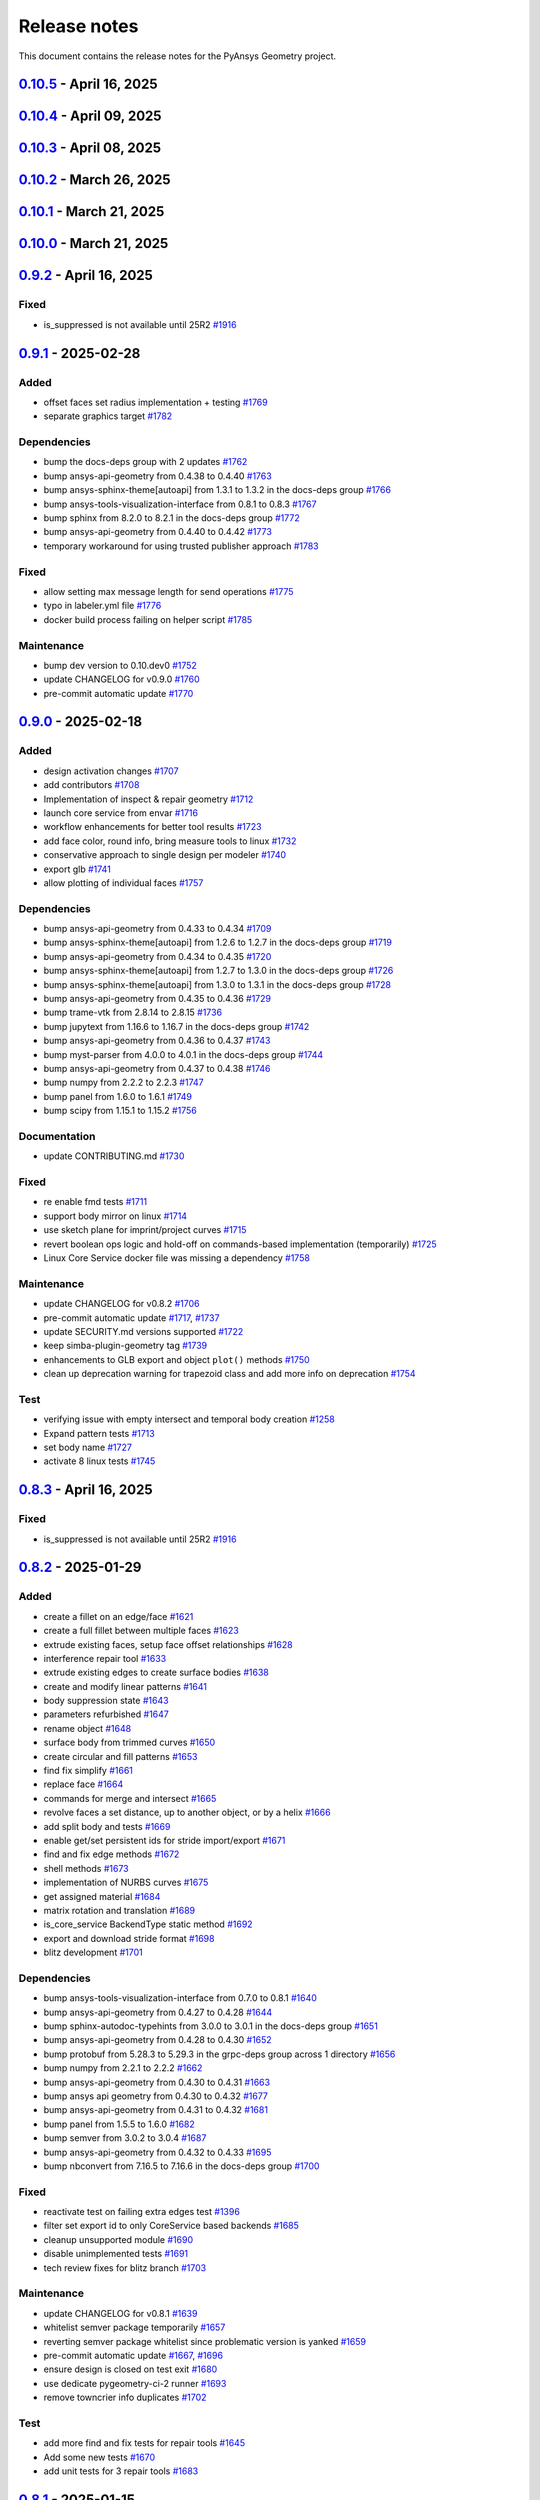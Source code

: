 .. _ref_release_notes:

Release notes
#############

This document contains the release notes for the PyAnsys Geometry project.

.. vale off

.. towncrier release notes start

`0.10.5 <https://github.com/ansys/pyansys-geometry/releases/tag/v0.10.5>`_ - April 16, 2025
===========================================================================================

.. tab-set::


  .. tab-item:: Added

    .. list-table::
        :header-rows: 0
        :widths: auto

        * - grpc measurement tools stub implementation
          - `#1909 <https://github.com/ansys/pyansys-geometry/pull/1909>`_


  .. tab-item:: Dependencies

    .. list-table::
        :header-rows: 0
        :widths: auto

        * - bump ansys-api-geometry from 0.4.56 to 0.4.57
          - `#1906 <https://github.com/ansys/pyansys-geometry/pull/1906>`_

        * - bump grpcio limits and handle erratic gRPC channel creation
          - `#1913 <https://github.com/ansys/pyansys-geometry/pull/1913>`_


  .. tab-item:: Documentation

    .. list-table::
        :header-rows: 0
        :widths: auto

        * - Update ``CONTRIBUTORS.md`` with the latest contributors
          - `#1907 <https://github.com/ansys/pyansys-geometry/pull/1907>`_


  .. tab-item:: Fixed

    .. list-table::
        :header-rows: 0
        :widths: auto

        * - is_suppressed is not available until 25R2
          - `#1916 <https://github.com/ansys/pyansys-geometry/pull/1916>`_


  .. tab-item:: Maintenance

    .. list-table::
        :header-rows: 0
        :widths: auto

        * - update CHANGELOG for v0.10.4
          - `#1901 <https://github.com/ansys/pyansys-geometry/pull/1901>`_

        * - make doc releases dependent on GH and PyPI release
          - `#1902 <https://github.com/ansys/pyansys-geometry/pull/1902>`_

        * - bump ansys/actions from 9.0.1 to 9.0.2 in the actions group
          - `#1903 <https://github.com/ansys/pyansys-geometry/pull/1903>`_

        * - bump skitionek/notify-microsoft-teams from 190d4d92146df11f854709774a4dae6eaf5e2aa3 to fab6aca2609ba706ebc981d066278d47ab4af0fc in the actions group
          - `#1910 <https://github.com/ansys/pyansys-geometry/pull/1910>`_

        * - pre-commit automatic update
          - `#1911 <https://github.com/ansys/pyansys-geometry/pull/1911>`_

        * - bump the actions group with 2 updates
          - `#1915 <https://github.com/ansys/pyansys-geometry/pull/1915>`_

        * - update CHANGELOG for v0.8.3
          - `#1917 <https://github.com/ansys/pyansys-geometry/pull/1917>`_

        * - update CHANGELOG for v0.9.2
          - `#1918 <https://github.com/ansys/pyansys-geometry/pull/1918>`_


`0.10.4 <https://github.com/ansys/pyansys-geometry/releases/tag/v0.10.4>`_ - April 09, 2025
===========================================================================================

.. tab-set::


  .. tab-item:: Added

    .. list-table::
        :header-rows: 0
        :widths: auto

        * - grpc named selection stub implementation
          - `#1899 <https://github.com/ansys/pyansys-geometry/pull/1899>`_


  .. tab-item:: Dependencies

    .. list-table::
        :header-rows: 0
        :widths: auto

        * - bump ansys-api-geometry from 0.4.55 to 0.4.56
          - `#1896 <https://github.com/ansys/pyansys-geometry/pull/1896>`_


  .. tab-item:: Documentation

    .. list-table::
        :header-rows: 0
        :widths: auto

        * - Ahmed body example for external aero simulation
          - `#1886 <https://github.com/ansys/pyansys-geometry/pull/1886>`_

        * - adding command for single example build
          - `#1893 <https://github.com/ansys/pyansys-geometry/pull/1893>`_


  .. tab-item:: Fixed

    .. list-table::
        :header-rows: 0
        :widths: auto

        * - geomdl dependency in conda-forge
          - `#1900 <https://github.com/ansys/pyansys-geometry/pull/1900>`_


  .. tab-item:: Maintenance

    .. list-table::
        :header-rows: 0
        :widths: auto

        * - update CHANGELOG for v0.10.3
          - `#1894 <https://github.com/ansys/pyansys-geometry/pull/1894>`_

        * - upgrading to ansys/actions v9 and securing action usage
          - `#1895 <https://github.com/ansys/pyansys-geometry/pull/1895>`_

        * - bump the actions group with 3 updates
          - `#1897 <https://github.com/ansys/pyansys-geometry/pull/1897>`_

        * - remove whitelisting
          - `#1898 <https://github.com/ansys/pyansys-geometry/pull/1898>`_


`0.10.3 <https://github.com/ansys/pyansys-geometry/releases/tag/v0.10.3>`_ - April 08, 2025
===========================================================================================

.. tab-set::


  .. tab-item:: Added

    .. list-table::
        :header-rows: 0
        :widths: auto

        * - grpc common layer architecture, bodies stub and admin stub implementation
          - `#1867 <https://github.com/ansys/pyansys-geometry/pull/1867>`_

        * - Logo detection
          - `#1873 <https://github.com/ansys/pyansys-geometry/pull/1873>`_

        * - DbuApplication stub relocation
          - `#1882 <https://github.com/ansys/pyansys-geometry/pull/1882>`_


  .. tab-item:: Dependencies

    .. list-table::
        :header-rows: 0
        :widths: auto

        * - bump ansys-sphinx-theme[autoapi] from 1.3.3 to 1.4.2 in the docs-deps group
          - `#1874 <https://github.com/ansys/pyansys-geometry/pull/1874>`_

        * - bump ansys-api-geometry from 0.4.50 to 0.4.54
          - `#1875 <https://github.com/ansys/pyansys-geometry/pull/1875>`_

        * - bump pytest-cov from 6.0.0 to 6.1.0
          - `#1880 <https://github.com/ansys/pyansys-geometry/pull/1880>`_

        * - bump pytest-cov from 6.1.0 to 6.1.1
          - `#1888 <https://github.com/ansys/pyansys-geometry/pull/1888>`_

        * - bump ansys-api-geometry from 0.4.54 to 0.4.55
          - `#1889 <https://github.com/ansys/pyansys-geometry/pull/1889>`_


  .. tab-item:: Documentation

    .. list-table::
        :header-rows: 0
        :widths: auto

        * - Update ``CONTRIBUTORS.md`` with the latest contributors
          - `#1887 <https://github.com/ansys/pyansys-geometry/pull/1887>`_


  .. tab-item:: Fixed

    .. list-table::
        :header-rows: 0
        :widths: auto

        * - Core Service install location on official build changed
          - `#1876 <https://github.com/ansys/pyansys-geometry/pull/1876>`_


  .. tab-item:: Maintenance

    .. list-table::
        :header-rows: 0
        :widths: auto

        * - update CHANGELOG for v0.10.2
          - `#1870 <https://github.com/ansys/pyansys-geometry/pull/1870>`_

        * - pre-commit automatic update
          - `#1878 <https://github.com/ansys/pyansys-geometry/pull/1878>`_, `#1890 <https://github.com/ansys/pyansys-geometry/pull/1890>`_


  .. tab-item:: Test

    .. list-table::
        :header-rows: 0
        :widths: auto

        * - issue 1868 (named selection beams testing)
          - `#1871 <https://github.com/ansys/pyansys-geometry/pull/1871>`_


`0.10.2 <https://github.com/ansys/pyansys-geometry/releases/tag/v0.10.2>`_ - March 26, 2025
===========================================================================================

.. tab-set::


  .. tab-item:: Added

    .. list-table::
        :header-rows: 0
        :widths: auto

        * - implement lazy loading of members in NamedSelection to speed up loading times when reading model
          - `#1869 <https://github.com/ansys/pyansys-geometry/pull/1869>`_


  .. tab-item:: Dependencies

    .. list-table::
        :header-rows: 0
        :widths: auto

        * - bump beartype from 0.19.0 to 0.20.1
          - `#1862 <https://github.com/ansys/pyansys-geometry/pull/1862>`_

        * - bump beartype from 0.20.1 to 0.20.2
          - `#1864 <https://github.com/ansys/pyansys-geometry/pull/1864>`_


  .. tab-item:: Maintenance

    .. list-table::
        :header-rows: 0
        :widths: auto

        * - update CHANGELOG for v0.10.1
          - `#1861 <https://github.com/ansys/pyansys-geometry/pull/1861>`_

        * - pre-commit automatic update
          - `#1866 <https://github.com/ansys/pyansys-geometry/pull/1866>`_


  .. tab-item:: Test

    .. list-table::
        :header-rows: 0
        :widths: auto

        * - issue 1801
          - `#1865 <https://github.com/ansys/pyansys-geometry/pull/1865>`_


`0.10.1 <https://github.com/ansys/pyansys-geometry/releases/tag/v0.10.1>`_ - March 21, 2025
===========================================================================================

.. tab-set::


  .. tab-item:: Maintenance

    .. list-table::
        :header-rows: 0
        :widths: auto

        * - update CHANGELOG for v0.10.0
          - `#1856 <https://github.com/ansys/pyansys-geometry/pull/1856>`_

        * - bump version number to 0.11.dev0
          - `#1857 <https://github.com/ansys/pyansys-geometry/pull/1857>`_

        * - fix release notes inputs
          - `#1858 <https://github.com/ansys/pyansys-geometry/pull/1858>`_

        * - cleanup deprecated methods
          - `#1860 <https://github.com/ansys/pyansys-geometry/pull/1860>`_


`0.10.0 <https://github.com/ansys/pyansys-geometry/releases/tag/v0.10.0>`_ - March 21, 2025
===========================================================================================

.. tab-set::


  .. tab-item:: Added

    .. list-table::
        :header-rows: 0
        :widths: auto

        * - named selection functionality
          - `#1768 <https://github.com/ansys/pyansys-geometry/pull/1768>`_

        * - Streaming upload support
          - `#1779 <https://github.com/ansys/pyansys-geometry/pull/1779>`_

        * - imprint curves without a sketch
          - `#1781 <https://github.com/ansys/pyansys-geometry/pull/1781>`_

        * - RGBA color support
          - `#1788 <https://github.com/ansys/pyansys-geometry/pull/1788>`_

        * - enhanced 3D bounding box implementation
          - `#1805 <https://github.com/ansys/pyansys-geometry/pull/1805>`_

        * - matrix helper methods
          - `#1806 <https://github.com/ansys/pyansys-geometry/pull/1806>`_

        * - component name setting
          - `#1820 <https://github.com/ansys/pyansys-geometry/pull/1820>`_

        * - enable runscript for CoreService
          - `#1821 <https://github.com/ansys/pyansys-geometry/pull/1821>`_

        * - enhanced beam implementation
          - `#1828 <https://github.com/ansys/pyansys-geometry/pull/1828>`_

        * - update api geometry dependency
          - `#1834 <https://github.com/ansys/pyansys-geometry/pull/1834>`_

        * - revolve faces and revolve faces by helix options
          - `#1842 <https://github.com/ansys/pyansys-geometry/pull/1842>`_

        * - Remove rounds
          - `#1851 <https://github.com/ansys/pyansys-geometry/pull/1851>`_

        * - blitz (2nd round)
          - `#1853 <https://github.com/ansys/pyansys-geometry/pull/1853>`_


  .. tab-item:: Dependencies

    .. list-table::
        :header-rows: 0
        :widths: auto

        * - bump matplotlib from 3.10.0 to 3.10.1
          - `#1789 <https://github.com/ansys/pyansys-geometry/pull/1789>`_

        * - bump pytest from 8.3.4 to 8.3.5
          - `#1791 <https://github.com/ansys/pyansys-geometry/pull/1791>`_

        * - bump ansys-api-geometry from 0.4.42 to 0.4.43
          - `#1799 <https://github.com/ansys/pyansys-geometry/pull/1799>`_

        * - bump ansys-api-geometry from 0.4.43 to 0.4.44
          - `#1803 <https://github.com/ansys/pyansys-geometry/pull/1803>`_

        * - bump ansys-api-geometry from 0.4.44 to 0.4.45
          - `#1809 <https://github.com/ansys/pyansys-geometry/pull/1809>`_

        * - bump ansys-api-geometry from 0.4.45 to 0.4.46
          - `#1814 <https://github.com/ansys/pyansys-geometry/pull/1814>`_

        * - bump pytest-xvfb from 3.0.0 to 3.1.1
          - `#1822 <https://github.com/ansys/pyansys-geometry/pull/1822>`_

        * - bump ansys-api-geometry from 0.4.46 to 0.4.47
          - `#1827 <https://github.com/ansys/pyansys-geometry/pull/1827>`_

        * - bump notebook from 7.3.2 to 7.3.3 in the docs-deps group
          - `#1836 <https://github.com/ansys/pyansys-geometry/pull/1836>`_

        * - bump ansys-api-geometry from 0.4.47 to 0.4.48
          - `#1837 <https://github.com/ansys/pyansys-geometry/pull/1837>`_

        * - ansys api geometry 0.4.49
          - `#1840 <https://github.com/ansys/pyansys-geometry/pull/1840>`_

        * - bump numpy from 2.2.3 to 2.2.4
          - `#1844 <https://github.com/ansys/pyansys-geometry/pull/1844>`_

        * - bump ansys-api-geometry from 0.4.48 to 0.4.49
          - `#1845 <https://github.com/ansys/pyansys-geometry/pull/1845>`_

        * - bump ansys-api-geometry from 0.4.49 to 0.4.50
          - `#1849 <https://github.com/ansys/pyansys-geometry/pull/1849>`_


  .. tab-item:: Fixed

    .. list-table::
        :header-rows: 0
        :widths: auto

        * - flaky color test due to random face assignment
          - `#1794 <https://github.com/ansys/pyansys-geometry/pull/1794>`_

        * - fix parasolid export tests with more precise backend descriptor
          - `#1802 <https://github.com/ansys/pyansys-geometry/pull/1802>`_

        * - translating sketch issues when using a custom default unit
          - `#1808 <https://github.com/ansys/pyansys-geometry/pull/1808>`_

        * - edge start and end were not being mapped correctly
          - `#1816 <https://github.com/ansys/pyansys-geometry/pull/1816>`_

        * - change Core Service path to executable/DLL after renaming
          - `#1841 <https://github.com/ansys/pyansys-geometry/pull/1841>`_

        * - tessellation options were not extended to component/face methods
          - `#1850 <https://github.com/ansys/pyansys-geometry/pull/1850>`_

        * - named selection import test
          - `#1854 <https://github.com/ansys/pyansys-geometry/pull/1854>`_


  .. tab-item:: Maintenance

    .. list-table::
        :header-rows: 0
        :widths: auto

        * - update CHANGELOG for v0.9.1
          - `#1787 <https://github.com/ansys/pyansys-geometry/pull/1787>`_

        * - pre-commit automatic update
          - `#1792 <https://github.com/ansys/pyansys-geometry/pull/1792>`_, `#1810 <https://github.com/ansys/pyansys-geometry/pull/1810>`_, `#1846 <https://github.com/ansys/pyansys-geometry/pull/1846>`_

        * - remove DMS from pipelines and use core service images only
          - `#1812 <https://github.com/ansys/pyansys-geometry/pull/1812>`_

        * - use ansys/action/hk-automerge-prs
          - `#1824 <https://github.com/ansys/pyansys-geometry/pull/1824>`_

        * - upgrading to new features in ansys/actions v8.2
          - `#1852 <https://github.com/ansys/pyansys-geometry/pull/1852>`_

        * - cleanup blitz PR
          - `#1855 <https://github.com/ansys/pyansys-geometry/pull/1855>`_


  .. tab-item:: Test

    .. list-table::
        :header-rows: 0
        :widths: auto

        * - Skip test due to SC bug
          - `#1798 <https://github.com/ansys/pyansys-geometry/pull/1798>`_

        * - improve share topology test
          - `#1804 <https://github.com/ansys/pyansys-geometry/pull/1804>`_

        * - Fix slow tests
          - `#1832 <https://github.com/ansys/pyansys-geometry/pull/1832>`_

        * - adding inward shell
          - `#1833 <https://github.com/ansys/pyansys-geometry/pull/1833>`_


`0.9.2 <https://github.com/ansys/pyansys-geometry/releases/tag/v0.9.2>`_ - April 16, 2025
=========================================================================================

Fixed
^^^^^

- is_suppressed is not available until 25R2 `#1916 <https://github.com/ansys/pyansys-geometry/pull/1916>`_

`0.9.1 <https://github.com/ansys/pyansys-geometry/releases/tag/v0.9.1>`_ - 2025-02-28
=====================================================================================

Added
^^^^^

- offset faces set radius implementation + testing `#1769 <https://github.com/ansys/pyansys-geometry/pull/1769>`_
- separate graphics target `#1782 <https://github.com/ansys/pyansys-geometry/pull/1782>`_


Dependencies
^^^^^^^^^^^^

- bump the docs-deps group with 2 updates `#1762 <https://github.com/ansys/pyansys-geometry/pull/1762>`_
- bump ansys-api-geometry from 0.4.38 to 0.4.40 `#1763 <https://github.com/ansys/pyansys-geometry/pull/1763>`_
- bump ansys-sphinx-theme[autoapi] from 1.3.1 to 1.3.2 in the docs-deps group `#1766 <https://github.com/ansys/pyansys-geometry/pull/1766>`_
- bump ansys-tools-visualization-interface from 0.8.1 to 0.8.3 `#1767 <https://github.com/ansys/pyansys-geometry/pull/1767>`_
- bump sphinx from 8.2.0 to 8.2.1 in the docs-deps group `#1772 <https://github.com/ansys/pyansys-geometry/pull/1772>`_
- bump ansys-api-geometry from 0.4.40 to 0.4.42 `#1773 <https://github.com/ansys/pyansys-geometry/pull/1773>`_
- temporary workaround for using trusted publisher approach `#1783 <https://github.com/ansys/pyansys-geometry/pull/1783>`_


Fixed
^^^^^

- allow setting max message length for send operations `#1775 <https://github.com/ansys/pyansys-geometry/pull/1775>`_
- typo in labeler.yml file `#1776 <https://github.com/ansys/pyansys-geometry/pull/1776>`_
- docker build process failing on helper script `#1785 <https://github.com/ansys/pyansys-geometry/pull/1785>`_


Maintenance
^^^^^^^^^^^

- bump dev version to 0.10.dev0 `#1752 <https://github.com/ansys/pyansys-geometry/pull/1752>`_
- update CHANGELOG for v0.9.0 `#1760 <https://github.com/ansys/pyansys-geometry/pull/1760>`_
- pre-commit automatic update `#1770 <https://github.com/ansys/pyansys-geometry/pull/1770>`_

`0.9.0 <https://github.com/ansys/pyansys-geometry/releases/tag/v0.9.0>`_ - 2025-02-18
=====================================================================================

Added
^^^^^

- design activation changes `#1707 <https://github.com/ansys/pyansys-geometry/pull/1707>`_
- add contributors `#1708 <https://github.com/ansys/pyansys-geometry/pull/1708>`_
- Implementation of inspect & repair geometry `#1712 <https://github.com/ansys/pyansys-geometry/pull/1712>`_
- launch core service from envar `#1716 <https://github.com/ansys/pyansys-geometry/pull/1716>`_
- workflow enhancements for better tool results `#1723 <https://github.com/ansys/pyansys-geometry/pull/1723>`_
- add face color, round info, bring measure tools to linux `#1732 <https://github.com/ansys/pyansys-geometry/pull/1732>`_
- conservative approach to single design per modeler `#1740 <https://github.com/ansys/pyansys-geometry/pull/1740>`_
- export glb `#1741 <https://github.com/ansys/pyansys-geometry/pull/1741>`_
- allow plotting of individual faces `#1757 <https://github.com/ansys/pyansys-geometry/pull/1757>`_


Dependencies
^^^^^^^^^^^^

- bump ansys-api-geometry from 0.4.33 to 0.4.34 `#1709 <https://github.com/ansys/pyansys-geometry/pull/1709>`_
- bump ansys-sphinx-theme[autoapi] from 1.2.6 to 1.2.7 in the docs-deps group `#1719 <https://github.com/ansys/pyansys-geometry/pull/1719>`_
- bump ansys-api-geometry from 0.4.34 to 0.4.35 `#1720 <https://github.com/ansys/pyansys-geometry/pull/1720>`_
- bump ansys-sphinx-theme[autoapi] from 1.2.7 to 1.3.0 in the docs-deps group `#1726 <https://github.com/ansys/pyansys-geometry/pull/1726>`_
- bump ansys-sphinx-theme[autoapi] from 1.3.0 to 1.3.1 in the docs-deps group `#1728 <https://github.com/ansys/pyansys-geometry/pull/1728>`_
- bump ansys-api-geometry from 0.4.35 to 0.4.36 `#1729 <https://github.com/ansys/pyansys-geometry/pull/1729>`_
- bump trame-vtk from 2.8.14 to 2.8.15 `#1736 <https://github.com/ansys/pyansys-geometry/pull/1736>`_
- bump jupytext from 1.16.6 to 1.16.7 in the docs-deps group `#1742 <https://github.com/ansys/pyansys-geometry/pull/1742>`_
- bump ansys-api-geometry from 0.4.36 to 0.4.37 `#1743 <https://github.com/ansys/pyansys-geometry/pull/1743>`_
- bump myst-parser from 4.0.0 to 4.0.1 in the docs-deps group `#1744 <https://github.com/ansys/pyansys-geometry/pull/1744>`_
- bump ansys-api-geometry from 0.4.37 to 0.4.38 `#1746 <https://github.com/ansys/pyansys-geometry/pull/1746>`_
- bump numpy from 2.2.2 to 2.2.3 `#1747 <https://github.com/ansys/pyansys-geometry/pull/1747>`_
- bump panel from 1.6.0 to 1.6.1 `#1749 <https://github.com/ansys/pyansys-geometry/pull/1749>`_
- bump scipy from 1.15.1 to 1.15.2 `#1756 <https://github.com/ansys/pyansys-geometry/pull/1756>`_


Documentation
^^^^^^^^^^^^^

- update CONTRIBUTING.md `#1730 <https://github.com/ansys/pyansys-geometry/pull/1730>`_


Fixed
^^^^^

- re enable fmd tests `#1711 <https://github.com/ansys/pyansys-geometry/pull/1711>`_
- support body mirror on linux `#1714 <https://github.com/ansys/pyansys-geometry/pull/1714>`_
- use sketch plane for imprint/project curves `#1715 <https://github.com/ansys/pyansys-geometry/pull/1715>`_
- revert boolean ops logic and hold-off on commands-based implementation (temporarily) `#1725 <https://github.com/ansys/pyansys-geometry/pull/1725>`_
- Linux Core Service docker file was missing a dependency `#1758 <https://github.com/ansys/pyansys-geometry/pull/1758>`_


Maintenance
^^^^^^^^^^^

- update CHANGELOG for v0.8.2 `#1706 <https://github.com/ansys/pyansys-geometry/pull/1706>`_
- pre-commit automatic update `#1717 <https://github.com/ansys/pyansys-geometry/pull/1717>`_, `#1737 <https://github.com/ansys/pyansys-geometry/pull/1737>`_
- update SECURITY.md versions supported `#1722 <https://github.com/ansys/pyansys-geometry/pull/1722>`_
- keep simba-plugin-geometry tag `#1739 <https://github.com/ansys/pyansys-geometry/pull/1739>`_
- enhancements to GLB export and object ``plot()`` methods `#1750 <https://github.com/ansys/pyansys-geometry/pull/1750>`_
- clean up deprecation warning for trapezoid class and add more info on deprecation `#1754 <https://github.com/ansys/pyansys-geometry/pull/1754>`_


Test
^^^^

- verifying issue with empty intersect and temporal body creation `#1258 <https://github.com/ansys/pyansys-geometry/pull/1258>`_
- Expand pattern tests `#1713 <https://github.com/ansys/pyansys-geometry/pull/1713>`_
- set body name `#1727 <https://github.com/ansys/pyansys-geometry/pull/1727>`_
- activate 8 linux tests `#1745 <https://github.com/ansys/pyansys-geometry/pull/1745>`_

`0.8.3 <https://github.com/ansys/pyansys-geometry/releases/tag/v0.8.3>`_ - April 16, 2025
=========================================================================================

Fixed
^^^^^

- is_suppressed is not available until 25R2 `#1916 <https://github.com/ansys/pyansys-geometry/pull/1916>`_

`0.8.2 <https://github.com/ansys/pyansys-geometry/releases/tag/v0.8.2>`_ - 2025-01-29
=====================================================================================

Added
^^^^^

- create a fillet on an edge/face `#1621 <https://github.com/ansys/pyansys-geometry/pull/1621>`_
- create a full fillet between multiple faces `#1623 <https://github.com/ansys/pyansys-geometry/pull/1623>`_
- extrude existing faces, setup face offset relationships `#1628 <https://github.com/ansys/pyansys-geometry/pull/1628>`_
- interference repair tool `#1633 <https://github.com/ansys/pyansys-geometry/pull/1633>`_
- extrude existing edges to create surface bodies `#1638 <https://github.com/ansys/pyansys-geometry/pull/1638>`_
- create and modify linear patterns `#1641 <https://github.com/ansys/pyansys-geometry/pull/1641>`_
- body suppression state `#1643 <https://github.com/ansys/pyansys-geometry/pull/1643>`_
- parameters refurbished `#1647 <https://github.com/ansys/pyansys-geometry/pull/1647>`_
- rename object `#1648 <https://github.com/ansys/pyansys-geometry/pull/1648>`_
- surface body from trimmed curves `#1650 <https://github.com/ansys/pyansys-geometry/pull/1650>`_
- create circular and fill patterns `#1653 <https://github.com/ansys/pyansys-geometry/pull/1653>`_
- find fix simplify `#1661 <https://github.com/ansys/pyansys-geometry/pull/1661>`_
- replace face `#1664 <https://github.com/ansys/pyansys-geometry/pull/1664>`_
- commands for merge and intersect `#1665 <https://github.com/ansys/pyansys-geometry/pull/1665>`_
- revolve faces a set distance, up to another object, or by a helix `#1666 <https://github.com/ansys/pyansys-geometry/pull/1666>`_
- add split body and tests `#1669 <https://github.com/ansys/pyansys-geometry/pull/1669>`_
- enable get/set persistent ids for stride import/export `#1671 <https://github.com/ansys/pyansys-geometry/pull/1671>`_
- find and fix edge methods `#1672 <https://github.com/ansys/pyansys-geometry/pull/1672>`_
- shell methods `#1673 <https://github.com/ansys/pyansys-geometry/pull/1673>`_
- implementation of NURBS curves `#1675 <https://github.com/ansys/pyansys-geometry/pull/1675>`_
- get assigned material `#1684 <https://github.com/ansys/pyansys-geometry/pull/1684>`_
- matrix rotation and translation `#1689 <https://github.com/ansys/pyansys-geometry/pull/1689>`_
- is_core_service BackendType static method `#1692 <https://github.com/ansys/pyansys-geometry/pull/1692>`_
- export and download stride format `#1698 <https://github.com/ansys/pyansys-geometry/pull/1698>`_
- blitz development `#1701 <https://github.com/ansys/pyansys-geometry/pull/1701>`_


Dependencies
^^^^^^^^^^^^

- bump ansys-tools-visualization-interface from 0.7.0 to 0.8.1 `#1640 <https://github.com/ansys/pyansys-geometry/pull/1640>`_
- bump ansys-api-geometry from 0.4.27 to 0.4.28 `#1644 <https://github.com/ansys/pyansys-geometry/pull/1644>`_
- bump sphinx-autodoc-typehints from 3.0.0 to 3.0.1 in the docs-deps group `#1651 <https://github.com/ansys/pyansys-geometry/pull/1651>`_
- bump ansys-api-geometry from 0.4.28 to 0.4.30 `#1652 <https://github.com/ansys/pyansys-geometry/pull/1652>`_
- bump protobuf from 5.28.3 to 5.29.3 in the grpc-deps group across 1 directory `#1656 <https://github.com/ansys/pyansys-geometry/pull/1656>`_
- bump numpy from 2.2.1 to 2.2.2 `#1662 <https://github.com/ansys/pyansys-geometry/pull/1662>`_
- bump ansys-api-geometry from 0.4.30 to 0.4.31 `#1663 <https://github.com/ansys/pyansys-geometry/pull/1663>`_
- bump ansys api geometry from 0.4.30 to 0.4.32 `#1677 <https://github.com/ansys/pyansys-geometry/pull/1677>`_
- bump ansys-api-geometry from 0.4.31 to 0.4.32 `#1681 <https://github.com/ansys/pyansys-geometry/pull/1681>`_
- bump panel from 1.5.5 to 1.6.0 `#1682 <https://github.com/ansys/pyansys-geometry/pull/1682>`_
- bump semver from 3.0.2 to 3.0.4 `#1687 <https://github.com/ansys/pyansys-geometry/pull/1687>`_
- bump ansys-api-geometry from 0.4.32 to 0.4.33 `#1695 <https://github.com/ansys/pyansys-geometry/pull/1695>`_
- bump nbconvert from 7.16.5 to 7.16.6 in the docs-deps group `#1700 <https://github.com/ansys/pyansys-geometry/pull/1700>`_


Fixed
^^^^^

- reactivate test on failing extra edges test `#1396 <https://github.com/ansys/pyansys-geometry/pull/1396>`_
- filter set export id to only CoreService based backends `#1685 <https://github.com/ansys/pyansys-geometry/pull/1685>`_
- cleanup unsupported module `#1690 <https://github.com/ansys/pyansys-geometry/pull/1690>`_
- disable unimplemented tests `#1691 <https://github.com/ansys/pyansys-geometry/pull/1691>`_
- tech review fixes for blitz branch `#1703 <https://github.com/ansys/pyansys-geometry/pull/1703>`_


Maintenance
^^^^^^^^^^^

- update CHANGELOG for v0.8.1 `#1639 <https://github.com/ansys/pyansys-geometry/pull/1639>`_
- whitelist semver package temporarily `#1657 <https://github.com/ansys/pyansys-geometry/pull/1657>`_
- reverting semver package whitelist since problematic version is yanked `#1659 <https://github.com/ansys/pyansys-geometry/pull/1659>`_
- pre-commit automatic update `#1667 <https://github.com/ansys/pyansys-geometry/pull/1667>`_, `#1696 <https://github.com/ansys/pyansys-geometry/pull/1696>`_
- ensure design is closed on test exit `#1680 <https://github.com/ansys/pyansys-geometry/pull/1680>`_
- use dedicate pygeometry-ci-2 runner `#1693 <https://github.com/ansys/pyansys-geometry/pull/1693>`_
- remove towncrier info duplicates `#1702 <https://github.com/ansys/pyansys-geometry/pull/1702>`_


Test
^^^^

- add more find and fix tests for repair tools `#1645 <https://github.com/ansys/pyansys-geometry/pull/1645>`_
- Add some new tests `#1670 <https://github.com/ansys/pyansys-geometry/pull/1670>`_
- add unit tests for 3 repair tools `#1683 <https://github.com/ansys/pyansys-geometry/pull/1683>`_

`0.8.1 <https://github.com/ansys/pyansys-geometry/releases/tag/v0.8.1>`_ - 2025-01-15
=====================================================================================

Dependencies
^^^^^^^^^^^^

- bump ansys-api-geometry from 0.4.26 to 0.4.27 `#1634 <https://github.com/ansys/pyansys-geometry/pull/1634>`_


Fixed
^^^^^

- release issues encountered `#1637 <https://github.com/ansys/pyansys-geometry/pull/1637>`_


Maintenance
^^^^^^^^^^^

- update CHANGELOG for v0.8.0 `#1636 <https://github.com/ansys/pyansys-geometry/pull/1636>`_

`0.8.0 <https://github.com/ansys/pyansys-geometry/releases/tag/v0.8.0>`_ - 2025-01-15
=====================================================================================

Added
^^^^^

- active support for Python 3.13 `#1481 <https://github.com/ansys/pyansys-geometry/pull/1481>`_
- add chamfer tool `#1495 <https://github.com/ansys/pyansys-geometry/pull/1495>`_
- allow version input to automatically consider the nuances for the Ansys Student version `#1548 <https://github.com/ansys/pyansys-geometry/pull/1548>`_
- adapt health check timeout algorithm `#1559 <https://github.com/ansys/pyansys-geometry/pull/1559>`_
- add core service support `#1571 <https://github.com/ansys/pyansys-geometry/pull/1571>`_
- enable (partially) prepare and repair tools in Core Service `#1580 <https://github.com/ansys/pyansys-geometry/pull/1580>`_
- create launcher for core services `#1587 <https://github.com/ansys/pyansys-geometry/pull/1587>`_


Dependencies
^^^^^^^^^^^^

- bump ansys-api-geometry from 0.4.16 to 0.4.17 `#1547 <https://github.com/ansys/pyansys-geometry/pull/1547>`_
- bump ansys-sphinx-theme[autoapi] from 1.2.1 to 1.2.2 in the docs-deps group `#1549 <https://github.com/ansys/pyansys-geometry/pull/1549>`_
- bump ansys-api-geometry from 0.4.17 to 0.4.18 `#1550 <https://github.com/ansys/pyansys-geometry/pull/1550>`_
- bump ansys-tools-visualization-interface from 0.5.0 to 0.6.0 `#1554 <https://github.com/ansys/pyansys-geometry/pull/1554>`_
- bump pytest from 8.3.3 to 8.3.4 `#1562 <https://github.com/ansys/pyansys-geometry/pull/1562>`_
- bump six from 1.16.0 to 1.17.0 `#1568 <https://github.com/ansys/pyansys-geometry/pull/1568>`_
- bump the docs-deps group across 1 directory with 2 updates `#1570 <https://github.com/ansys/pyansys-geometry/pull/1570>`_
- bump ansys-api-geometry from 0.4.18 to 0.4.20 `#1574 <https://github.com/ansys/pyansys-geometry/pull/1574>`_
- bump numpy from 2.1.3 to 2.2.0 `#1575 <https://github.com/ansys/pyansys-geometry/pull/1575>`_
- bump ansys-api-geometry from 0.4.20 to 0.4.23 `#1581 <https://github.com/ansys/pyansys-geometry/pull/1581>`_
- bump ansys-api-geometry from 0.4.23 to 0.4.24 `#1582 <https://github.com/ansys/pyansys-geometry/pull/1582>`_
- bump ansys-tools-visualization-interface from 0.6.0 to 0.6.1 `#1583 <https://github.com/ansys/pyansys-geometry/pull/1583>`_
- bump ansys-tools-visualization-interface from 0.6.1 to 0.6.2 `#1586 <https://github.com/ansys/pyansys-geometry/pull/1586>`_
- avoid the usage of attrs 24.3.0 (temporary) `#1589 <https://github.com/ansys/pyansys-geometry/pull/1589>`_
- bump jupytext from 1.16.4 to 1.16.5 in the docs-deps group `#1590 <https://github.com/ansys/pyansys-geometry/pull/1590>`_
- bump jupytext from 1.16.5 to 1.16.6 in the docs-deps group `#1593 <https://github.com/ansys/pyansys-geometry/pull/1593>`_
- bump panel from 1.5.4 to 1.5.5 `#1595 <https://github.com/ansys/pyansys-geometry/pull/1595>`_
- bump ansys-sphinx-theme[autoapi] from 1.2.3 to 1.2.4 in the docs-deps group `#1597 <https://github.com/ansys/pyansys-geometry/pull/1597>`_
- bump notebook from 7.3.1 to 7.3.2 in the docs-deps group `#1598 <https://github.com/ansys/pyansys-geometry/pull/1598>`_
- bump numpy from 2.2.0 to 2.2.1 `#1599 <https://github.com/ansys/pyansys-geometry/pull/1599>`_
- bump ansys-tools-path from 0.7.0 to 0.7.1 `#1600 <https://github.com/ansys/pyansys-geometry/pull/1600>`_
- bump nbsphinx from 0.9.5 to 0.9.6 in the docs-deps group `#1602 <https://github.com/ansys/pyansys-geometry/pull/1602>`_
- bump nbconvert from 7.16.4 to 7.16.5 in the docs-deps group `#1609 <https://github.com/ansys/pyansys-geometry/pull/1609>`_
- bump ansys-api-geometry from 0.4.24 to 0.4.25 `#1610 <https://github.com/ansys/pyansys-geometry/pull/1610>`_
- bump sphinx-autodoc-typehints from 2.5.0 to 3.0.0 in the docs-deps group `#1611 <https://github.com/ansys/pyansys-geometry/pull/1611>`_
- bump scipy from 1.14.1 to 1.15.0 `#1612 <https://github.com/ansys/pyansys-geometry/pull/1612>`_
- bump trame-vtk from 2.8.12 to 2.8.13 `#1616 <https://github.com/ansys/pyansys-geometry/pull/1616>`_
- bump trame-vtk from 2.8.13 to 2.8.14 `#1617 <https://github.com/ansys/pyansys-geometry/pull/1617>`_
- bump ansys-tools-visualization-interface from 0.6.2 to 0.7.0 `#1619 <https://github.com/ansys/pyansys-geometry/pull/1619>`_
- bump ansys-sphinx-theme[autoapi] from 1.2.4 to 1.2.6 in the docs-deps group `#1624 <https://github.com/ansys/pyansys-geometry/pull/1624>`_
- bump scipy from 1.15.0 to 1.15.1 `#1625 <https://github.com/ansys/pyansys-geometry/pull/1625>`_
- bump ansys-api-geometry from 0.4.25 to 0.4.26 `#1626 <https://github.com/ansys/pyansys-geometry/pull/1626>`_


Documentation
^^^^^^^^^^^^^

- Explain how to report a security issue. `#1605 <https://github.com/ansys/pyansys-geometry/pull/1605>`_


Fixed
^^^^^

- numpydoc warnings `#1556 <https://github.com/ansys/pyansys-geometry/pull/1556>`_
- vtk/pyvista issues `#1584 <https://github.com/ansys/pyansys-geometry/pull/1584>`_
- make_child_logger only takes 2 args. `#1603 <https://github.com/ansys/pyansys-geometry/pull/1603>`_
- FAQ on install `#1631 <https://github.com/ansys/pyansys-geometry/pull/1631>`_


Maintenance
^^^^^^^^^^^

- pre-commit automatic update `#1366 <https://github.com/ansys/pyansys-geometry/pull/1366>`_, `#1552 <https://github.com/ansys/pyansys-geometry/pull/1552>`_, `#1561 <https://github.com/ansys/pyansys-geometry/pull/1561>`_, `#1588 <https://github.com/ansys/pyansys-geometry/pull/1588>`_, `#1601 <https://github.com/ansys/pyansys-geometry/pull/1601>`_, `#1615 <https://github.com/ansys/pyansys-geometry/pull/1615>`_, `#1630 <https://github.com/ansys/pyansys-geometry/pull/1630>`_
- update CHANGELOG for v0.7.6 `#1545 <https://github.com/ansys/pyansys-geometry/pull/1545>`_
- change release artifacts self-hosted runner `#1546 <https://github.com/ansys/pyansys-geometry/pull/1546>`_
- automerge pre-commit.ci PRs `#1553 <https://github.com/ansys/pyansys-geometry/pull/1553>`_
- bump pyvista/setup-headless-display-action to v3 `#1555 <https://github.com/ansys/pyansys-geometry/pull/1555>`_
- decouple unstable image promotion `#1591 <https://github.com/ansys/pyansys-geometry/pull/1591>`_
- skip unnecessary stages when containers are the same `#1592 <https://github.com/ansys/pyansys-geometry/pull/1592>`_
- Numpy is already imported at the top of the module. `#1604 <https://github.com/ansys/pyansys-geometry/pull/1604>`_
- update license year using pre-commit hook `#1608 <https://github.com/ansys/pyansys-geometry/pull/1608>`_

`0.7.6 <https://github.com/ansys/pyansys-geometry/releases/tag/v0.7.6>`_ - 2024-11-19
=====================================================================================

Added
^^^^^

- allow for some additional extrusion direction names `#1534 <https://github.com/ansys/pyansys-geometry/pull/1534>`_


Dependencies
^^^^^^^^^^^^

- bump ansys-sphinx-theme[autoapi] from 1.1.7 to 1.2.0 in the docs-deps group `#1520 <https://github.com/ansys/pyansys-geometry/pull/1520>`_
- bump ansys-tools-visualization-interface from 0.4.7 to 0.5.0 `#1521 <https://github.com/ansys/pyansys-geometry/pull/1521>`_
- bump numpy from 2.1.2 to 2.1.3 `#1522 <https://github.com/ansys/pyansys-geometry/pull/1522>`_
- bump ansys-api-geometry from 0.4.13 to 0.4.14 `#1525 <https://github.com/ansys/pyansys-geometry/pull/1525>`_
- bump ansys-api-geometry from 0.4.14 to 0.4.15 `#1529 <https://github.com/ansys/pyansys-geometry/pull/1529>`_
- bump pint from 0.24.3 to 0.24.4 `#1530 <https://github.com/ansys/pyansys-geometry/pull/1530>`_
- bump trame-vtk from 2.8.11 to 2.8.12 `#1531 <https://github.com/ansys/pyansys-geometry/pull/1531>`_
- bump ansys-sphinx-theme[autoapi] from 1.2.0 to 1.2.1 in the docs-deps group `#1535 <https://github.com/ansys/pyansys-geometry/pull/1535>`_
- bump panel from 1.5.3 to 1.5.4 `#1536 <https://github.com/ansys/pyansys-geometry/pull/1536>`_
- bump ansys-tools-path from 0.6.0 to 0.7.0 `#1537 <https://github.com/ansys/pyansys-geometry/pull/1537>`_
- bump ansys-api-geometry from 0.4.15 to 0.4.16 `#1538 <https://github.com/ansys/pyansys-geometry/pull/1538>`_
- limit upper version on grpcio & grpcio-health-checking to 1.68 `#1544 <https://github.com/ansys/pyansys-geometry/pull/1544>`_


Documentation
^^^^^^^^^^^^^

- typo with the docstrings `#1524 <https://github.com/ansys/pyansys-geometry/pull/1524>`_
- change max header links before more dropdown `#1527 <https://github.com/ansys/pyansys-geometry/pull/1527>`_


Maintenance
^^^^^^^^^^^

- update CHANGELOG for v0.7.5 `#1519 <https://github.com/ansys/pyansys-geometry/pull/1519>`_
- pre-commit automatic update `#1523 <https://github.com/ansys/pyansys-geometry/pull/1523>`_, `#1532 <https://github.com/ansys/pyansys-geometry/pull/1532>`_, `#1543 <https://github.com/ansys/pyansys-geometry/pull/1543>`_
- bump codecov/codecov-action from 4 to 5 in the actions group `#1541 <https://github.com/ansys/pyansys-geometry/pull/1541>`_

`0.7.5 <https://github.com/ansys/pyansys-geometry/releases/tag/v0.7.5>`_ - 2024-10-31
=====================================================================================

Added
^^^^^

- create body from surface `#1454 <https://github.com/ansys/pyansys-geometry/pull/1454>`_
- performance enhancements to plotter `#1496 <https://github.com/ansys/pyansys-geometry/pull/1496>`_
- allow picking from easy access methods `#1499 <https://github.com/ansys/pyansys-geometry/pull/1499>`_
- implement cut operation in extrude sketch `#1510 <https://github.com/ansys/pyansys-geometry/pull/1510>`_
- caching bodies to avoid unnecessary object creation `#1513 <https://github.com/ansys/pyansys-geometry/pull/1513>`_
- enable retrieval of service logs (via API) `#1515 <https://github.com/ansys/pyansys-geometry/pull/1515>`_


Dependencies
^^^^^^^^^^^^

- bump sphinx from 8.1.0 to 8.1.3 in the docs-deps group `#1479 <https://github.com/ansys/pyansys-geometry/pull/1479>`_
- bump ansys-sphinx-theme[autoapi] from 1.1.4 to 1.1.5 in the docs-deps group `#1482 <https://github.com/ansys/pyansys-geometry/pull/1482>`_
- bump the grpc-deps group across 1 directory with 3 updates `#1487 <https://github.com/ansys/pyansys-geometry/pull/1487>`_
- bump ansys-sphinx-theme[autoapi] from 1.1.5 to 1.1.6 in the docs-deps group `#1493 <https://github.com/ansys/pyansys-geometry/pull/1493>`_
- bump trame-vtk from 2.8.10 to 2.8.11 `#1494 <https://github.com/ansys/pyansys-geometry/pull/1494>`_
- bump ansys-api-geometry from 0.4.11 to 0.4.12 `#1502 <https://github.com/ansys/pyansys-geometry/pull/1502>`_
- bump protobuf from 5.28.2 to 5.28.3 in the grpc-deps group `#1505 <https://github.com/ansys/pyansys-geometry/pull/1505>`_
- bump ansys-sphinx-theme[autoapi] from 1.1.6 to 1.1.7 in the docs-deps group `#1506 <https://github.com/ansys/pyansys-geometry/pull/1506>`_
- bump ansys-tools-visualization-interface from 0.4.6 to 0.4.7 `#1507 <https://github.com/ansys/pyansys-geometry/pull/1507>`_
- bump panel from 1.5.2 to 1.5.3 `#1508 <https://github.com/ansys/pyansys-geometry/pull/1508>`_
- bump ansys-api-geometry from 0.4.12 to 0.4.13 `#1512 <https://github.com/ansys/pyansys-geometry/pull/1512>`_
- bump the grpc-deps group with 2 updates `#1517 <https://github.com/ansys/pyansys-geometry/pull/1517>`_
- bump pytest-cov from 5.0.0 to 6.0.0 `#1518 <https://github.com/ansys/pyansys-geometry/pull/1518>`_


Documentation
^^^^^^^^^^^^^

- avoid having a drop down in the top navigation bar `#1485 <https://github.com/ansys/pyansys-geometry/pull/1485>`_
- provide information on how to build a single example `#1490 <https://github.com/ansys/pyansys-geometry/pull/1490>`_
- add example file to download in the test `#1501 <https://github.com/ansys/pyansys-geometry/pull/1501>`_
- revisit examples to make sure they are properly styled `#1509 <https://github.com/ansys/pyansys-geometry/pull/1509>`_
- align landing page layout with UI/UX requirements `#1511 <https://github.com/ansys/pyansys-geometry/pull/1511>`_


Fixed
^^^^^

- static search options `#1478 <https://github.com/ansys/pyansys-geometry/pull/1478>`_
- respect product_version when launching geometry service `#1486 <https://github.com/ansys/pyansys-geometry/pull/1486>`_


Maintenance
^^^^^^^^^^^

- update CHANGELOG for v0.7.4 `#1476 <https://github.com/ansys/pyansys-geometry/pull/1476>`_
- pre-commit automatic update `#1480 <https://github.com/ansys/pyansys-geometry/pull/1480>`_, `#1516 <https://github.com/ansys/pyansys-geometry/pull/1516>`_
- avoid linkcheck on changelog (unnecessary) `#1489 <https://github.com/ansys/pyansys-geometry/pull/1489>`_
- update CONTRIBUTORS `#1492 <https://github.com/ansys/pyansys-geometry/pull/1492>`_
- allowing new tags for Windows Core Service `#1497 <https://github.com/ansys/pyansys-geometry/pull/1497>`_
- simplify vulnerabilities check `#1504 <https://github.com/ansys/pyansys-geometry/pull/1504>`_

`0.7.4 <https://github.com/ansys/pyansys-geometry/releases/tag/v0.7.4>`_ - 2024-10-11
=====================================================================================

Dependencies
^^^^^^^^^^^^

- bump sphinx from 8.0.2 to 8.1.0 in the docs-deps group `#1470 <https://github.com/ansys/pyansys-geometry/pull/1470>`_
- bump ansys-api-geometry from 0.4.10 to 0.4.11 `#1473 <https://github.com/ansys/pyansys-geometry/pull/1473>`_
- bump ansys-sphinx-theme to v1.1.3 `#1475 <https://github.com/ansys/pyansys-geometry/pull/1475>`_


Fixed
^^^^^

- solving intersphinx warnings on paths `#1469 <https://github.com/ansys/pyansys-geometry/pull/1469>`_
- ``check_input_types`` not working with forward refs `#1471 <https://github.com/ansys/pyansys-geometry/pull/1471>`_
- ``share_topology`` is available on 24R2 `#1472 <https://github.com/ansys/pyansys-geometry/pull/1472>`_


Maintenance
^^^^^^^^^^^

- update CHANGELOG for v0.7.3 `#1466 <https://github.com/ansys/pyansys-geometry/pull/1466>`_

`0.7.3 <https://github.com/ansys/pyansys-geometry/releases/tag/v0.7.3>`_ - 2024-10-09
=====================================================================================

Added
^^^^^

- use service colors in plotter (upon request) `#1376 <https://github.com/ansys/pyansys-geometry/pull/1376>`_
- capability to close designs (also on ``modeler.exit()``) `#1409 <https://github.com/ansys/pyansys-geometry/pull/1409>`_
- prioritize user-defined SPACECLAIM_MODE env var `#1440 <https://github.com/ansys/pyansys-geometry/pull/1440>`_
- verifying Linux service also accepts colors `#1451 <https://github.com/ansys/pyansys-geometry/pull/1451>`_


Dependencies
^^^^^^^^^^^^

- bump protobuf from 5.28.0 to 5.28.1 in the grpc-deps group `#1424 <https://github.com/ansys/pyansys-geometry/pull/1424>`_
- bump the docs-deps group with 2 updates `#1425 <https://github.com/ansys/pyansys-geometry/pull/1425>`_, `#1436 <https://github.com/ansys/pyansys-geometry/pull/1436>`_
- bump ansys-tools-visualization-interface from 0.4.3 to 0.4.4 `#1426 <https://github.com/ansys/pyansys-geometry/pull/1426>`_
- bump pytest from 8.3.2 to 8.3.3 `#1427 <https://github.com/ansys/pyansys-geometry/pull/1427>`_
- bump panel from 1.4.5 to 1.5.0 `#1428 <https://github.com/ansys/pyansys-geometry/pull/1428>`_
- bump protobuf from 5.28.1 to 5.28.2 in the grpc-deps group `#1435 <https://github.com/ansys/pyansys-geometry/pull/1435>`_
- bump the grpc-deps group with 3 updates `#1442 <https://github.com/ansys/pyansys-geometry/pull/1442>`_
- bump beartype from 0.18.5 to 0.19.0 `#1443 <https://github.com/ansys/pyansys-geometry/pull/1443>`_
- bump panel from 1.5.0 to 1.5.1 `#1444 <https://github.com/ansys/pyansys-geometry/pull/1444>`_
- bump ansys-sphinx-theme[autoapi] from 1.1.1 to 1.1.2 in the docs-deps group `#1456 <https://github.com/ansys/pyansys-geometry/pull/1456>`_
- bump ansys-api-geometry from 0.4.8 to 0.4.9 `#1457 <https://github.com/ansys/pyansys-geometry/pull/1457>`_
- bump numpy from 2.1.1 to 2.1.2 `#1458 <https://github.com/ansys/pyansys-geometry/pull/1458>`_
- bump panel from 1.5.1 to 1.5.2 `#1459 <https://github.com/ansys/pyansys-geometry/pull/1459>`_
- bump ansys-api-geometry from 0.4.9 to 0.4.10 `#1461 <https://github.com/ansys/pyansys-geometry/pull/1461>`_
- bump ansys-tools-visualization-interface from 0.4.4 to 0.4.5 `#1462 <https://github.com/ansys/pyansys-geometry/pull/1462>`_
- update protobuf from 5.27.2 to 5.27.5 `#1464 <https://github.com/ansys/pyansys-geometry/pull/1464>`_
- bump sphinx-autodoc-typehints from 2.4.4 to 2.5.0 in the docs-deps group `#1465 <https://github.com/ansys/pyansys-geometry/pull/1465>`_


Documentation
^^^^^^^^^^^^^

- adding cheat sheet on documentation `#1433 <https://github.com/ansys/pyansys-geometry/pull/1433>`_
- add captions in examples toctrees `#1434 <https://github.com/ansys/pyansys-geometry/pull/1434>`_


Fixed
^^^^^

- ci/cd issues on documentation build `#1441 <https://github.com/ansys/pyansys-geometry/pull/1441>`_
- adapt tessellate tests to new core service `#1449 <https://github.com/ansys/pyansys-geometry/pull/1449>`_
- rename folders on Linux docker image according to new version `#1450 <https://github.com/ansys/pyansys-geometry/pull/1450>`_


Maintenance
^^^^^^^^^^^

- update CHANGELOG for v0.7.2 `#1422 <https://github.com/ansys/pyansys-geometry/pull/1422>`_
- checkout LFS files from previous version to ensure upload `#1423 <https://github.com/ansys/pyansys-geometry/pull/1423>`_
- pre-commit automatic update `#1431 <https://github.com/ansys/pyansys-geometry/pull/1431>`_, `#1437 <https://github.com/ansys/pyansys-geometry/pull/1437>`_, `#1445 <https://github.com/ansys/pyansys-geometry/pull/1445>`_, `#1460 <https://github.com/ansys/pyansys-geometry/pull/1460>`_
- update to ansys actions v8 and docs theme (static search) `#1446 <https://github.com/ansys/pyansys-geometry/pull/1446>`_
- pyvista/setup-headless-display started failing `#1447 <https://github.com/ansys/pyansys-geometry/pull/1447>`_
- check method implemented in Ansys actions `#1448 <https://github.com/ansys/pyansys-geometry/pull/1448>`_
- unstable image promotion and dependabot daily updates `#1463 <https://github.com/ansys/pyansys-geometry/pull/1463>`_

`0.7.2 <https://github.com/ansys/pyansys-geometry/releases/tag/v0.7.2>`_ - 2024-09-11
=====================================================================================

Added
^^^^^

- allow for platform input when using Ansys Lab `#1416 <https://github.com/ansys/pyansys-geometry/pull/1416>`_
- ensure GrpcClient class closure upon deletion `#1417 <https://github.com/ansys/pyansys-geometry/pull/1417>`_


Dependencies
^^^^^^^^^^^^

- bump sphinx-autodoc-typehints from 2.3.0 to 2.4.0 in the docs-deps group `#1411 <https://github.com/ansys/pyansys-geometry/pull/1411>`_
- bump numpy from 2.1.0 to 2.1.1 `#1412 <https://github.com/ansys/pyansys-geometry/pull/1412>`_
- bump ansys-tools-visualization-interface from 0.4.1 to 0.4.3 `#1413 <https://github.com/ansys/pyansys-geometry/pull/1413>`_


Documentation
^^^^^^^^^^^^^

- remove title from landing page `#1408 <https://github.com/ansys/pyansys-geometry/pull/1408>`_
- adapt examples to use launch_modeler instead of Modeler obj connection `#1410 <https://github.com/ansys/pyansys-geometry/pull/1410>`_


Fixed
^^^^^

- handle properly ``np.cross()`` - 2d ops deprecated in Numpy 2.X `#1419 <https://github.com/ansys/pyansys-geometry/pull/1419>`_
- change logo link so that it renders properly on PyPI `#1420 <https://github.com/ansys/pyansys-geometry/pull/1420>`_
- wrong path on logo image `#1421 <https://github.com/ansys/pyansys-geometry/pull/1421>`_


Maintenance
^^^^^^^^^^^

- update CHANGELOG for v0.7.1 `#1407 <https://github.com/ansys/pyansys-geometry/pull/1407>`_
- pre-commit automatic update `#1418 <https://github.com/ansys/pyansys-geometry/pull/1418>`_

`0.7.1 <https://github.com/ansys/pyansys-geometry/releases/tag/v0.7.1>`_ - 2024-09-06
=====================================================================================

Added
^^^^^

- get and set body color `#1357 <https://github.com/ansys/pyansys-geometry/pull/1357>`_
- add ``modeler.exit()`` method `#1375 <https://github.com/ansys/pyansys-geometry/pull/1375>`_
- setting instance name during component creation `#1382 <https://github.com/ansys/pyansys-geometry/pull/1382>`_
- accept pathlib.Path as input in missing methods `#1385 <https://github.com/ansys/pyansys-geometry/pull/1385>`_
- default logs folder on Geometry Service started by Python at PUBLIC (Windows) `#1386 <https://github.com/ansys/pyansys-geometry/pull/1386>`_
- allowing users to specify API version when running script against SpaceClaim or Discovery `#1395 <https://github.com/ansys/pyansys-geometry/pull/1395>`_
- expose ``modeler.designs`` attribute `#1401 <https://github.com/ansys/pyansys-geometry/pull/1401>`_
- pretty print components `#1403 <https://github.com/ansys/pyansys-geometry/pull/1403>`_


Dependencies
^^^^^^^^^^^^

- bump the grpc-deps group with 2 updates `#1363 <https://github.com/ansys/pyansys-geometry/pull/1363>`_, `#1369 <https://github.com/ansys/pyansys-geometry/pull/1369>`_
- bump the docs-deps group with 2 updates `#1364 <https://github.com/ansys/pyansys-geometry/pull/1364>`_, `#1392 <https://github.com/ansys/pyansys-geometry/pull/1392>`_
- bump numpy from 2.0.1 to 2.1.0 `#1365 <https://github.com/ansys/pyansys-geometry/pull/1365>`_
- bump ansys-sphinx-theme[autoapi] from 1.0.5 to 1.0.7 in the docs-deps group `#1370 <https://github.com/ansys/pyansys-geometry/pull/1370>`_
- bump ansys-api-geometry from 0.4.7 to 0.4.8 `#1371 <https://github.com/ansys/pyansys-geometry/pull/1371>`_
- bump scipy from 1.14.0 to 1.14.1 `#1372 <https://github.com/ansys/pyansys-geometry/pull/1372>`_
- bump the grpc-deps group with 3 updates `#1391 <https://github.com/ansys/pyansys-geometry/pull/1391>`_
- bump ansys-tools-visualization-interface from 0.4.0 to 0.4.1 `#1393 <https://github.com/ansys/pyansys-geometry/pull/1393>`_
- bump ansys-sphinx-theme[autoapi] from 1.0.7 to 1.0.8 in the docs-deps group `#1397 <https://github.com/ansys/pyansys-geometry/pull/1397>`_


Documentation
^^^^^^^^^^^^^

- add project logo `#1405 <https://github.com/ansys/pyansys-geometry/pull/1405>`_


Fixed
^^^^^

- remove ``server_logs_folder`` argument for Discovery and SpaceClaim `#1387 <https://github.com/ansys/pyansys-geometry/pull/1387>`_


Maintenance
^^^^^^^^^^^

- update CHANGELOG for v0.7.0 `#1360 <https://github.com/ansys/pyansys-geometry/pull/1360>`_
- bump dev branch to v0.8.dev0 `#1361 <https://github.com/ansys/pyansys-geometry/pull/1361>`_
- solving various warnings `#1368 <https://github.com/ansys/pyansys-geometry/pull/1368>`_
- pre-commit automatic update `#1373 <https://github.com/ansys/pyansys-geometry/pull/1373>`_, `#1394 <https://github.com/ansys/pyansys-geometry/pull/1394>`_
- upload coverage artifacts properly with upload-artifact@v4.4.0 `#1406 <https://github.com/ansys/pyansys-geometry/pull/1406>`_

`0.7.0 <https://github.com/ansys/pyansys-geometry/releases/tag/v0.7.0>`_ - 2024-08-13
=====================================================================================

Added
^^^^^

- build: drop support for Python 3.9 `#1341 <https://github.com/ansys/pyansys-geometry/pull/1341>`_
- feat: adapting beartype typehints to +Python 3.10 standard `#1347 <https://github.com/ansys/pyansys-geometry/pull/1347>`_


Dependencies
^^^^^^^^^^^^

- build: bump the grpc-deps group with 3 updates `#1342 <https://github.com/ansys/pyansys-geometry/pull/1342>`_
- build: bump panel from 1.4.4 to 1.4.5 `#1344 <https://github.com/ansys/pyansys-geometry/pull/1344>`_
- bump the docs-deps group across 1 directory with 4 updates `#1353 <https://github.com/ansys/pyansys-geometry/pull/1353>`_
- bump trame-vtk from 2.8.9 to 2.8.10 `#1355 <https://github.com/ansys/pyansys-geometry/pull/1355>`_
- bump ansys-api-geometry from 0.4.6 to 0.4.7 `#1356 <https://github.com/ansys/pyansys-geometry/pull/1356>`_


Documentation
^^^^^^^^^^^^^

- feat: update conf for version 1.x of ansys-sphinx-theme `#1351 <https://github.com/ansys/pyansys-geometry/pull/1351>`_


Fixed
^^^^^

- trapezoid signature change and internal checks `#1354 <https://github.com/ansys/pyansys-geometry/pull/1354>`_


Maintenance
^^^^^^^^^^^

- updating Ansys actions to v7 - changelog related `#1348 <https://github.com/ansys/pyansys-geometry/pull/1348>`_
- ci: bump ansys/actions from 6 to 7 in the actions group `#1352 <https://github.com/ansys/pyansys-geometry/pull/1352>`_
- pre-commit automatic update `#1358 <https://github.com/ansys/pyansys-geometry/pull/1358>`_


Miscellaneous
^^^^^^^^^^^^^

- chore: pre-commit automatic update `#1345 <https://github.com/ansys/pyansys-geometry/pull/1345>`_

`0.6.6 <https://github.com/ansys/pyansys-geometry/releases/tag/v0.6.6>`_ - 2024-08-01
=====================================================================================

Added
^^^^^

- feat: Add misc. repair and prepare tool methods `#1293 <https://github.com/ansys/pyansys-geometry/pull/1293>`_
- feat: name setter and fill style getter setters `#1299 <https://github.com/ansys/pyansys-geometry/pull/1299>`_
- feat: extract fluid volume from solid `#1306 <https://github.com/ansys/pyansys-geometry/pull/1306>`_
- feat: keep "other" bodies when performing bool operations `#1311 <https://github.com/ansys/pyansys-geometry/pull/1311>`_
- feat: ``revolve_sketch`` rotation definition enhancement `#1336 <https://github.com/ansys/pyansys-geometry/pull/1336>`_


Changed
^^^^^^^

- chore: update CHANGELOG for v0.6.5 `#1290 <https://github.com/ansys/pyansys-geometry/pull/1290>`_
- chore: enable ruff formatter on pre-commit `#1312 <https://github.com/ansys/pyansys-geometry/pull/1312>`_
- chore: updating dependabot groups `#1313 <https://github.com/ansys/pyansys-geometry/pull/1313>`_
- chore: adding issue links to TODOs `#1320 <https://github.com/ansys/pyansys-geometry/pull/1320>`_
- feat: adapt to new ansys-tools-visualization-interface v0.4.0 `#1338 <https://github.com/ansys/pyansys-geometry/pull/1338>`_


Fixed
^^^^^

- test: create sphere bug raised after box creation `#1291 <https://github.com/ansys/pyansys-geometry/pull/1291>`_
- ci: docker cleanup `#1294 <https://github.com/ansys/pyansys-geometry/pull/1294>`_
- fix: default length units not being used properly on arc creation `#1310 <https://github.com/ansys/pyansys-geometry/pull/1310>`_


Dependencies
^^^^^^^^^^^^

- build: bump ansys-api-geometry from 0.4.4 to 0.4.5 `#1292 <https://github.com/ansys/pyansys-geometry/pull/1292>`_
- build: bump pyvista[jupyter] from 0.43.10 to 0.44.0 in the docs-deps group `#1296 <https://github.com/ansys/pyansys-geometry/pull/1296>`_
- build: bump jupytext from 1.16.2 to 1.16.3 in the docs-deps group `#1300 <https://github.com/ansys/pyansys-geometry/pull/1300>`_
- build: bump ansys-api-geometry from 0.4.5 to 0.4.6 `#1301 <https://github.com/ansys/pyansys-geometry/pull/1301>`_
- build: bump pint from 0.24.1 to 0.24.3 `#1307 <https://github.com/ansys/pyansys-geometry/pull/1307>`_
- build: bump grpcio-health-checking from 1.60.0 to 1.64.1 in the grpc-deps group `#1315 <https://github.com/ansys/pyansys-geometry/pull/1315>`_
- build: bump the docs-deps group across 1 directory with 2 updates `#1316 <https://github.com/ansys/pyansys-geometry/pull/1316>`_
- build: bump the grpc-deps group with 2 updates `#1322 <https://github.com/ansys/pyansys-geometry/pull/1322>`_
- build: bump the docs-deps group with 2 updates `#1323 <https://github.com/ansys/pyansys-geometry/pull/1323>`_
- build: bump pyvista[jupyter] from 0.44.0 to 0.44.1 `#1324 <https://github.com/ansys/pyansys-geometry/pull/1324>`_
- build: bump ansys-tools-visualization-interface from 0.2.6 to 0.3.0 `#1325 <https://github.com/ansys/pyansys-geometry/pull/1325>`_
- build: bump pytest from 8.2.2 to 8.3.1 `#1326 <https://github.com/ansys/pyansys-geometry/pull/1326>`_
- build: bump pytest from 8.3.1 to 8.3.2 `#1331 <https://github.com/ansys/pyansys-geometry/pull/1331>`_
- build: bump numpy from 2.0.0 to 2.0.1 `#1332 <https://github.com/ansys/pyansys-geometry/pull/1332>`_


Miscellaneous
^^^^^^^^^^^^^

- chore: pre-commit automatic update `#1327 <https://github.com/ansys/pyansys-geometry/pull/1327>`_, `#1333 <https://github.com/ansys/pyansys-geometry/pull/1333>`_

`0.6.5 <https://github.com/ansys/pyansys-geometry/releases/tag/v0.6.5>`_ - 2024-07-02
=====================================================================================

Changed
^^^^^^^

- chore: update CHANGELOG for v0.6.4 `#1278 <https://github.com/ansys/pyansys-geometry/pull/1278>`_
- build: update sphinx-autodoc-typehints version `#1280 <https://github.com/ansys/pyansys-geometry/pull/1280>`_
- chore: update SECURITY.md `#1286 <https://github.com/ansys/pyansys-geometry/pull/1286>`_


Fixed
^^^^^

- fix: manifest path should render as posix rather than uri `#1289 <https://github.com/ansys/pyansys-geometry/pull/1289>`_


Dependencies
^^^^^^^^^^^^

- build: bump protobuf from 5.27.1 to 5.27.2 in the grpc-deps group `#1283 <https://github.com/ansys/pyansys-geometry/pull/1283>`_
- build: bump scipy from 1.13.1 to 1.14.0 `#1284 <https://github.com/ansys/pyansys-geometry/pull/1284>`_
- build: bump vtk from 9.3.0 to 9.3.1 `#1287 <https://github.com/ansys/pyansys-geometry/pull/1287>`_


Miscellaneous
^^^^^^^^^^^^^

- chore: pre-commit automatic update `#1281 <https://github.com/ansys/pyansys-geometry/pull/1281>`_, `#1288 <https://github.com/ansys/pyansys-geometry/pull/1288>`_

`0.6.4 <https://github.com/ansys/pyansys-geometry/releases/tag/v0.6.4>`_ - 2024-06-24
=====================================================================================

Added
^^^^^

- feat: using ruff as the main linter/formatter `#1274 <https://github.com/ansys/pyansys-geometry/pull/1274>`_


Changed
^^^^^^^

- chore: update CHANGELOG for v0.6.3 `#1273 <https://github.com/ansys/pyansys-geometry/pull/1273>`_
- chore: bump pre-commit-hook version `#1276 <https://github.com/ansys/pyansys-geometry/pull/1276>`_


Fixed
^^^^^

- fix: backticks breaking doc build after ruff linter `#1275 <https://github.com/ansys/pyansys-geometry/pull/1275>`_


Dependencies
^^^^^^^^^^^^

- build: bump pint from 0.24 to 0.24.1 `#1277 <https://github.com/ansys/pyansys-geometry/pull/1277>`_

`0.6.3 <https://github.com/ansys/pyansys-geometry/releases/tag/v0.6.3>`_ - 2024-06-18
=====================================================================================

Changed
^^^^^^^

- chore: update CHANGELOG for v0.6.2 `#1263 <https://github.com/ansys/pyansys-geometry/pull/1263>`_
- build: adapting to numpy 2.x `#1265 <https://github.com/ansys/pyansys-geometry/pull/1265>`_
- docs: using ansys actions (again) to build docs `#1270 <https://github.com/ansys/pyansys-geometry/pull/1270>`_


Fixed
^^^^^

- fix: unnecessary Point3D comparison `#1264 <https://github.com/ansys/pyansys-geometry/pull/1264>`_
- docs: examples are not being uploaded as assets (.py/.ipynb) `#1268 <https://github.com/ansys/pyansys-geometry/pull/1268>`_
- fix: change action order `#1269 <https://github.com/ansys/pyansys-geometry/pull/1269>`_


Dependencies
^^^^^^^^^^^^

- build: bump numpy from 1.26.4 to 2.0.0 `#1266 <https://github.com/ansys/pyansys-geometry/pull/1266>`_
- build: bump the docs-deps group with 2 updates `#1271 <https://github.com/ansys/pyansys-geometry/pull/1271>`_


Miscellaneous
^^^^^^^^^^^^^

- chore: pre-commit automatic update `#1267 <https://github.com/ansys/pyansys-geometry/pull/1267>`_

`0.6.2 <https://github.com/ansys/pyansys-geometry/releases/tag/v0.6.2>`_ - 2024-06-17
=====================================================================================

Added
^^^^^

- feat: deprecating log_level and logs_folder + adding client log control `#1260 <https://github.com/ansys/pyansys-geometry/pull/1260>`_
- feat: adding deprecation support for args and methods `#1261 <https://github.com/ansys/pyansys-geometry/pull/1261>`_


Changed
^^^^^^^

- chore: update CHANGELOG for v0.6.1 `#1256 <https://github.com/ansys/pyansys-geometry/pull/1256>`_
- ci: simplify doc build using ansys/actions `#1262 <https://github.com/ansys/pyansys-geometry/pull/1262>`_


Fixed
^^^^^

- fix: Rename built in shadowing variables `#1257 <https://github.com/ansys/pyansys-geometry/pull/1257>`_

`0.6.1 <https://github.com/ansys/pyansys-geometry/releases/tag/v0.6.1>`_ - 2024-06-12
=====================================================================================

Added
^^^^^

- feat: revolve a sketch given an axis and an origin `#1248 <https://github.com/ansys/pyansys-geometry/pull/1248>`_


Changed
^^^^^^^

- chore: update CHANGELOG for v0.6.0 `#1245 <https://github.com/ansys/pyansys-geometry/pull/1245>`_
- chore: update dev version to 0.8.dev0 `#1246 <https://github.com/ansys/pyansys-geometry/pull/1246>`_


Fixed
^^^^^

- fix: Bug in `show` function `#1255 <https://github.com/ansys/pyansys-geometry/pull/1255>`_


Dependencies
^^^^^^^^^^^^

- build: bump protobuf from 5.27.0 to 5.27.1 in the grpc-deps group `#1250 <https://github.com/ansys/pyansys-geometry/pull/1250>`_
- build: bump the docs-deps group with 2 updates `#1251 <https://github.com/ansys/pyansys-geometry/pull/1251>`_
- build: bump trame-vtk from 2.8.8 to 2.8.9 `#1252 <https://github.com/ansys/pyansys-geometry/pull/1252>`_
- build: bump pint from 0.23 to 0.24 `#1253 <https://github.com/ansys/pyansys-geometry/pull/1253>`_
- build: bump ansys-tools-visualization-interface from 0.2.2 to 0.2.3 `#1254 <https://github.com/ansys/pyansys-geometry/pull/1254>`_


Miscellaneous
^^^^^^^^^^^^^

- docs: add conda information for package `#1247 <https://github.com/ansys/pyansys-geometry/pull/1247>`_

`0.6.0 <https://github.com/ansys/pyansys-geometry/releases/tag/v0.6.0>`_ - 2024-06-07
=====================================================================================

Added
^^^^^

- feat: Adapt to ansys-visualizer `#959 <https://github.com/ansys/pyansys-geometry/pull/959>`_
- fix: rename ``GeomPlotter`` to ``GeometryPlotter`` `#1227 <https://github.com/ansys/pyansys-geometry/pull/1227>`_
- refactor: use ansys-tools-visualization-interface global vars rather than env vars `#1230 <https://github.com/ansys/pyansys-geometry/pull/1230>`_
- feat: bump to use v251 as default `#1242 <https://github.com/ansys/pyansys-geometry/pull/1242>`_


Changed
^^^^^^^

- chore: update CHANGELOG for v0.5.6 `#1213 <https://github.com/ansys/pyansys-geometry/pull/1213>`_
- chore: update SECURITY.md `#1214 <https://github.com/ansys/pyansys-geometry/pull/1214>`_
- ci: use Trusted Publisher for releasing package `#1216 <https://github.com/ansys/pyansys-geometry/pull/1216>`_
- ci: remove pygeometry-ci-1 specific logic `#1221 <https://github.com/ansys/pyansys-geometry/pull/1221>`_
- ci: only run doc build on runners outside the ansys network `#1223 <https://github.com/ansys/pyansys-geometry/pull/1223>`_
- chore: pre-commit automatic update `#1224 <https://github.com/ansys/pyansys-geometry/pull/1224>`_
- ci: announce nightly workflows failing `#1237 <https://github.com/ansys/pyansys-geometry/pull/1237>`_
- ci: failing notifications improvement `#1243 <https://github.com/ansys/pyansys-geometry/pull/1243>`_
- fix: broken interactive docs and improved tests paths `#1244 <https://github.com/ansys/pyansys-geometry/pull/1244>`_


Fixed
^^^^^

- fix: Interactive documentation `#1226 <https://github.com/ansys/pyansys-geometry/pull/1226>`_
- fix: only notify on failure and fill with data `#1238 <https://github.com/ansys/pyansys-geometry/pull/1238>`_


Dependencies
^^^^^^^^^^^^

- build: bump protobuf from 5.26.1 to 5.27.0 in the grpc-deps group `#1217 <https://github.com/ansys/pyansys-geometry/pull/1217>`_
- build: bump panel from 1.4.2 to 1.4.3 in the docs-deps group `#1218 <https://github.com/ansys/pyansys-geometry/pull/1218>`_
- build: bump ansys-api-geometry from 0.4.1 to 0.4.2 `#1219 <https://github.com/ansys/pyansys-geometry/pull/1219>`_
- build: bump ansys-sphinx-theme[autoapi] from 0.16.2 to 0.16.5 in the docs-deps group `#1231 <https://github.com/ansys/pyansys-geometry/pull/1231>`_
- build: bump requests from 2.32.2 to 2.32.3 `#1232 <https://github.com/ansys/pyansys-geometry/pull/1232>`_
- build: bump ansys-api-geometry from 0.4.2 to 0.4.3 `#1233 <https://github.com/ansys/pyansys-geometry/pull/1233>`_
- build: bump ansys-tools-visualization-interface from 0.2.1 to 0.2.2 `#1234 <https://github.com/ansys/pyansys-geometry/pull/1234>`_
- build: bump panel from 1.4.3 to 1.4.4 in the docs-deps group `#1235 <https://github.com/ansys/pyansys-geometry/pull/1235>`_
- build: bump ansys-tools-path from 0.5.2 to 0.6.0 `#1236 <https://github.com/ansys/pyansys-geometry/pull/1236>`_
- build: bump grpcio from 1.64.0 to 1.64.1 in the grpc-deps group `#1239 <https://github.com/ansys/pyansys-geometry/pull/1239>`_
- build: bump ansys-api-geometry from 0.4.3 to 0.4.4 `#1240 <https://github.com/ansys/pyansys-geometry/pull/1240>`_
- build: bump pytest from 8.2.1 to 8.2.2 `#1241 <https://github.com/ansys/pyansys-geometry/pull/1241>`_


Miscellaneous
^^^^^^^^^^^^^

- docs: update AUTHORS `#1222 <https://github.com/ansys/pyansys-geometry/pull/1222>`_

`0.5.6 <https://github.com/ansys/pyansys-geometry/releases/tag/v0.5.6>`_ - 2024-05-23
=====================================================================================

Added
^^^^^

- feat: add new arc constructors `#1208 <https://github.com/ansys/pyansys-geometry/pull/1208>`_


Changed
^^^^^^^

- chore: update CHANGELOG for v0.5.5 `#1205 <https://github.com/ansys/pyansys-geometry/pull/1205>`_


Dependencies
^^^^^^^^^^^^

- build: bump requests from 2.31.0 to 2.32.2 `#1204 <https://github.com/ansys/pyansys-geometry/pull/1204>`_
- build: bump ansys-sphinx-theme[autoapi] from 0.16.0 to 0.16.2 in the docs-deps group `#1210 <https://github.com/ansys/pyansys-geometry/pull/1210>`_
- build: bump docker from 7.0.0 to 7.1.0 `#1211 <https://github.com/ansys/pyansys-geometry/pull/1211>`_
- build: bump scipy from 1.13.0 to 1.13.1 `#1212 <https://github.com/ansys/pyansys-geometry/pull/1212>`_

`0.5.5 <https://github.com/ansys/pyansys-geometry/releases/tag/v0.5.5>`_ - 2024-05-21
=====================================================================================

Changed
^^^^^^^

- docs: adapt ``ansys_sphinx_theme_autoapi`` extension for ``autoapi`` `#1135 <https://github.com/ansys/pyansys-geometry/pull/1135>`_
- chore: update CHANGELOG for v0.5.4 `#1194 <https://github.com/ansys/pyansys-geometry/pull/1194>`_


Fixed
^^^^^

- fix: adapting ``Arc`` class constructor order to (start, end, center) `#1196 <https://github.com/ansys/pyansys-geometry/pull/1196>`_
- chore: limit requests library version under 2.32 `#1203 <https://github.com/ansys/pyansys-geometry/pull/1203>`_


Dependencies
^^^^^^^^^^^^

- build: bump grpcio from 1.63.0 to 1.64.0 in the grpc-deps group `#1198 <https://github.com/ansys/pyansys-geometry/pull/1198>`_
- build: bump the docs-deps group with 2 updates `#1199 <https://github.com/ansys/pyansys-geometry/pull/1199>`_
- build: bump pytest from 8.2.0 to 8.2.1 `#1200 <https://github.com/ansys/pyansys-geometry/pull/1200>`_


Miscellaneous
^^^^^^^^^^^^^

- chore: pre-commit automatic update `#1202 <https://github.com/ansys/pyansys-geometry/pull/1202>`_

`0.5.4 <https://github.com/ansys/pyansys-geometry/releases/tag/v0.5.4>`_ - 2024-05-15
=====================================================================================

Added
^^^^^

- feat: allow for ``product_version`` on geometry service launcher function `#1182 <https://github.com/ansys/pyansys-geometry/pull/1182>`_


Changed
^^^^^^^

- chore: update CHANGELOG for v0.5.3 `#1177 <https://github.com/ansys/pyansys-geometry/pull/1177>`_


Dependencies
^^^^^^^^^^^^

- build: bump the docs-deps group with 4 updates `#1178 <https://github.com/ansys/pyansys-geometry/pull/1178>`_
- build: bump pytest from 8.1.1 to 8.2.0 `#1179 <https://github.com/ansys/pyansys-geometry/pull/1179>`_
- build: bump grpcio from 1.62.2 to 1.63.0 in the grpc-deps group `#1186 <https://github.com/ansys/pyansys-geometry/pull/1186>`_
- build: bump the docs-deps group with 2 updates `#1187 <https://github.com/ansys/pyansys-geometry/pull/1187>`_
- build: bump trame-vtk from 2.8.6 to 2.8.7 `#1188 <https://github.com/ansys/pyansys-geometry/pull/1188>`_
- build: bump nbsphinx from 0.9.3 to 0.9.4 in the docs-deps group `#1189 <https://github.com/ansys/pyansys-geometry/pull/1189>`_
- build: bump trame-vtk from 2.8.7 to 2.8.8 `#1190 <https://github.com/ansys/pyansys-geometry/pull/1190>`_


Miscellaneous
^^^^^^^^^^^^^

- chore: pre-commit automatic update `#1180 <https://github.com/ansys/pyansys-geometry/pull/1180>`_, `#1193 <https://github.com/ansys/pyansys-geometry/pull/1193>`_
- docs: add geometry preparation for Fluent simulation `#1183 <https://github.com/ansys/pyansys-geometry/pull/1183>`_

`0.5.3 <https://github.com/ansys/pyansys-geometry/releases/tag/v0.5.3>`_ - 2024-04-29
=====================================================================================

Fixed
^^^^^

- fix: semver intersphinx mapping not resolved properly `#1175 <https://github.com/ansys/pyansys-geometry/pull/1175>`_
- fix: start and end points for edge `#1176 <https://github.com/ansys/pyansys-geometry/pull/1176>`_

`0.5.2 <https://github.com/ansys/pyansys-geometry/releases/tag/v0.5.2>`_ - 2024-04-29
=====================================================================================

Added
^^^^^

- feat: add semver to intersphinx `#1173 <https://github.com/ansys/pyansys-geometry/pull/1173>`_


Changed
^^^^^^^

- chore: update CHANGELOG for v0.5.1 `#1165 <https://github.com/ansys/pyansys-geometry/pull/1165>`_
- chore: bump version to v0.6.dev0 `#1166 <https://github.com/ansys/pyansys-geometry/pull/1166>`_
- chore: update CHANGELOG for v0.5.2 `#1172 <https://github.com/ansys/pyansys-geometry/pull/1172>`_
- fix: allow to reuse last release binaries (if requested) `#1174 <https://github.com/ansys/pyansys-geometry/pull/1174>`_


Fixed
^^^^^

- fix: GetSurface and GetCurve not available prior to 24R2 `#1171 <https://github.com/ansys/pyansys-geometry/pull/1171>`_


Miscellaneous
^^^^^^^^^^^^^

- docs: creating a NACA airfoil example `#1167 <https://github.com/ansys/pyansys-geometry/pull/1167>`_
- docs: simplify README example `#1169 <https://github.com/ansys/pyansys-geometry/pull/1169>`_

`0.5.1 <https://github.com/ansys/pyansys-geometry/releases/tag/v0.5.1>`_ - 2024-04-24
=====================================================================================

Added
^^^^^

- feat: security updates dropped for v0.3 or earlier `#1126 <https://github.com/ansys/pyansys-geometry/pull/1126>`_
- feat: add ``export_to`` functions `#1147 <https://github.com/ansys/pyansys-geometry/pull/1147>`_


Changed
^^^^^^^

- ci: adapt to vale ``v3`` `#1129 <https://github.com/ansys/pyansys-geometry/pull/1129>`_
- ci: bump ansys/actions from 5 to 6 in the actions group `#1133 <https://github.com/ansys/pyansys-geometry/pull/1133>`_
- docs: add release notes in our documentation `#1138 <https://github.com/ansys/pyansys-geometry/pull/1138>`_
- chore: bump ansys pre-commit hook to ``v0.3.0`` `#1139 <https://github.com/ansys/pyansys-geometry/pull/1139>`_
- chore: use default vale version `#1140 <https://github.com/ansys/pyansys-geometry/pull/1140>`_
- docs: add ``user_agent`` to Sphinx build `#1142 <https://github.com/ansys/pyansys-geometry/pull/1142>`_
- ci: enabling Linux tests missing `#1152 <https://github.com/ansys/pyansys-geometry/pull/1152>`_
- ci: perform minimal requirements tests `#1153 <https://github.com/ansys/pyansys-geometry/pull/1153>`_


Fixed
^^^^^

- fix: docs link in example `#1137 <https://github.com/ansys/pyansys-geometry/pull/1137>`_
- fix: update backend version message `#1145 <https://github.com/ansys/pyansys-geometry/pull/1145>`_
- fix: Trame issues `#1148 <https://github.com/ansys/pyansys-geometry/pull/1148>`_
- fix: Interactive documentation `#1160 <https://github.com/ansys/pyansys-geometry/pull/1160>`_


Dependencies
^^^^^^^^^^^^

- build: bump ansys-tools-path from 0.5.1 to 0.5.2 `#1131 <https://github.com/ansys/pyansys-geometry/pull/1131>`_
- build: bump the grpc-deps group across 1 directory with 3 updates `#1156 <https://github.com/ansys/pyansys-geometry/pull/1156>`_
- build: bump notebook from 7.1.2 to 7.1.3 in the docs-deps group `#1157 <https://github.com/ansys/pyansys-geometry/pull/1157>`_
- build: bump beartype from 0.18.2 to 0.18.5 `#1158 <https://github.com/ansys/pyansys-geometry/pull/1158>`_


Miscellaneous
^^^^^^^^^^^^^

- docs: add example on exporting designs `#1149 <https://github.com/ansys/pyansys-geometry/pull/1149>`_
- docs: fix link in `CHANGELOG.md` `#1154 <https://github.com/ansys/pyansys-geometry/pull/1154>`_
- chore: pre-commit automatic update `#1159 <https://github.com/ansys/pyansys-geometry/pull/1159>`_

`0.5.0 <https://github.com/ansys/pyansys-geometry/releases/tag/v0.5.0>`_ - 2024-04-17
=====================================================================================

Added
^^^^^

- feat: inserting document into existing design `#930 <https://github.com/ansys/pyansys-geometry/pull/930>`_
- feat: add changelog action `#1023 <https://github.com/ansys/pyansys-geometry/pull/1023>`_
- feat: create a sphere body on the backend `#1035 <https://github.com/ansys/pyansys-geometry/pull/1035>`_
- feat: mirror a body `#1055 <https://github.com/ansys/pyansys-geometry/pull/1055>`_
- feat: sweeping chains and profiles `#1056 <https://github.com/ansys/pyansys-geometry/pull/1056>`_
- feat: vulnerability checks `#1071 <https://github.com/ansys/pyansys-geometry/pull/1071>`_
- feat: loft profiles `#1075 <https://github.com/ansys/pyansys-geometry/pull/1075>`_
- feat: accept bandit advisories in-line for subprocess `#1077 <https://github.com/ansys/pyansys-geometry/pull/1077>`_
- feat: adding containers to automatic launcher `#1090 <https://github.com/ansys/pyansys-geometry/pull/1090>`_
- feat: minor changes to Linux Dockerfile `#1111 <https://github.com/ansys/pyansys-geometry/pull/1111>`_
- feat: avoid error if folder exists `#1125 <https://github.com/ansys/pyansys-geometry/pull/1125>`_


Changed
^^^^^^^

- build: changing sphinx-autoapi from 3.1.a2 to 3.1.a4 `#1038 <https://github.com/ansys/pyansys-geometry/pull/1038>`_
- chore: add pre-commit.ci configuration `#1065 <https://github.com/ansys/pyansys-geometry/pull/1065>`_
- chore: dependabot PR automatic approval `#1067 <https://github.com/ansys/pyansys-geometry/pull/1067>`_
- ci: bump the actions group with 1 update `#1082 <https://github.com/ansys/pyansys-geometry/pull/1082>`_
- chore: update docker tags to be kept `#1085 <https://github.com/ansys/pyansys-geometry/pull/1085>`_
- chore: update pre-commit versions `#1094 <https://github.com/ansys/pyansys-geometry/pull/1094>`_
- build: use ansys-sphinx-theme autoapi target `#1097 <https://github.com/ansys/pyansys-geometry/pull/1097>`_
- fix: removing @PipKat from ``*.md`` files - changelog fragments `#1098 <https://github.com/ansys/pyansys-geometry/pull/1098>`_
- ci: dashboard upload does not apply anymore `#1099 <https://github.com/ansys/pyansys-geometry/pull/1099>`_
- chore: pre-commit.ci not working properly `#1108 <https://github.com/ansys/pyansys-geometry/pull/1108>`_
- chore: update and adding pre-commit.ci config hook `#1109 <https://github.com/ansys/pyansys-geometry/pull/1109>`_
- ci: main Python version update to 3.12 `#1112 <https://github.com/ansys/pyansys-geometry/pull/1112>`_
- ci: skip Linux tests with common approach `#1113 <https://github.com/ansys/pyansys-geometry/pull/1113>`_
- ci: build changelog on release `#1118 <https://github.com/ansys/pyansys-geometry/pull/1118>`_
- chore: update CHANGELOG for v0.5.0 `#1119 <https://github.com/ansys/pyansys-geometry/pull/1119>`_

Fixed
^^^^^

- feat: re-enable open file on Linux `#817 <https://github.com/ansys/pyansys-geometry/pull/817>`_
- fix: adapt export and download tests to new hoops `#1057 <https://github.com/ansys/pyansys-geometry/pull/1057>`_
- fix: linux Dockerfile - replace .NET6.0 references by .NET8.0 `#1069 <https://github.com/ansys/pyansys-geometry/pull/1069>`_
- fix: misleading docstring for sweep_chain() `#1070 <https://github.com/ansys/pyansys-geometry/pull/1070>`_
- fix: prepare_and_start_backend is only available on Windows `#1076 <https://github.com/ansys/pyansys-geometry/pull/1076>`_
- fix: unit tests failing after dms update `#1087 <https://github.com/ansys/pyansys-geometry/pull/1087>`_
- build: beartype upper limit on v0.18 `#1095 <https://github.com/ansys/pyansys-geometry/pull/1095>`_
- fix: improper types being passed for Face and Edge ctor. `#1096 <https://github.com/ansys/pyansys-geometry/pull/1096>`_
- fix: return type should be dict and not ``ScalarMapContainer`` (grpc type) `#1103 <https://github.com/ansys/pyansys-geometry/pull/1103>`_
- fix: env version for Dockerfile Windows `#1120 <https://github.com/ansys/pyansys-geometry/pull/1120>`_
- fix: changelog description ill-formatted `#1121 <https://github.com/ansys/pyansys-geometry/pull/1121>`_
- fix: solve issues with intersphinx when releasing `#1123 <https://github.com/ansys/pyansys-geometry/pull/1123>`_

Dependencies
^^^^^^^^^^^^

- build: bump the docs-deps group with 2 updates `#1062 <https://github.com/ansys/pyansys-geometry/pull/1062>`_, `#1093 <https://github.com/ansys/pyansys-geometry/pull/1093>`_, `#1105 <https://github.com/ansys/pyansys-geometry/pull/1105>`_
- build: bump ansys-api-geometry from 0.3.13 to 0.4.0 `#1066 <https://github.com/ansys/pyansys-geometry/pull/1066>`_
- build: bump the docs-deps group with 1 update `#1080 <https://github.com/ansys/pyansys-geometry/pull/1080>`_
- build: bump pytest-cov from 4.1.0 to 5.0.0 `#1081 <https://github.com/ansys/pyansys-geometry/pull/1081>`_
- build: bump ansys-api-geometry from 0.4.0 to 0.4.1 `#1092 <https://github.com/ansys/pyansys-geometry/pull/1092>`_
- build: bump beartype from 0.17.2 to 0.18.2 `#1106 <https://github.com/ansys/pyansys-geometry/pull/1106>`_
- build: bump ansys-tools-path from 0.4.1 to 0.5.1 `#1107 <https://github.com/ansys/pyansys-geometry/pull/1107>`_
- build: bump panel from 1.4.0 to 1.4.1 in the docs-deps group `#1114 <https://github.com/ansys/pyansys-geometry/pull/1114>`_
- build: bump scipy from 1.12.0 to 1.13.0 `#1115 <https://github.com/ansys/pyansys-geometry/pull/1115>`_


Miscellaneous
^^^^^^^^^^^^^

- [pre-commit.ci] pre-commit autoupdate `#1063 <https://github.com/ansys/pyansys-geometry/pull/1063>`_
- docs: add examples on new methods `#1089 <https://github.com/ansys/pyansys-geometry/pull/1089>`_
- chore: pre-commit automatic update `#1116 <https://github.com/ansys/pyansys-geometry/pull/1116>`_

.. vale on